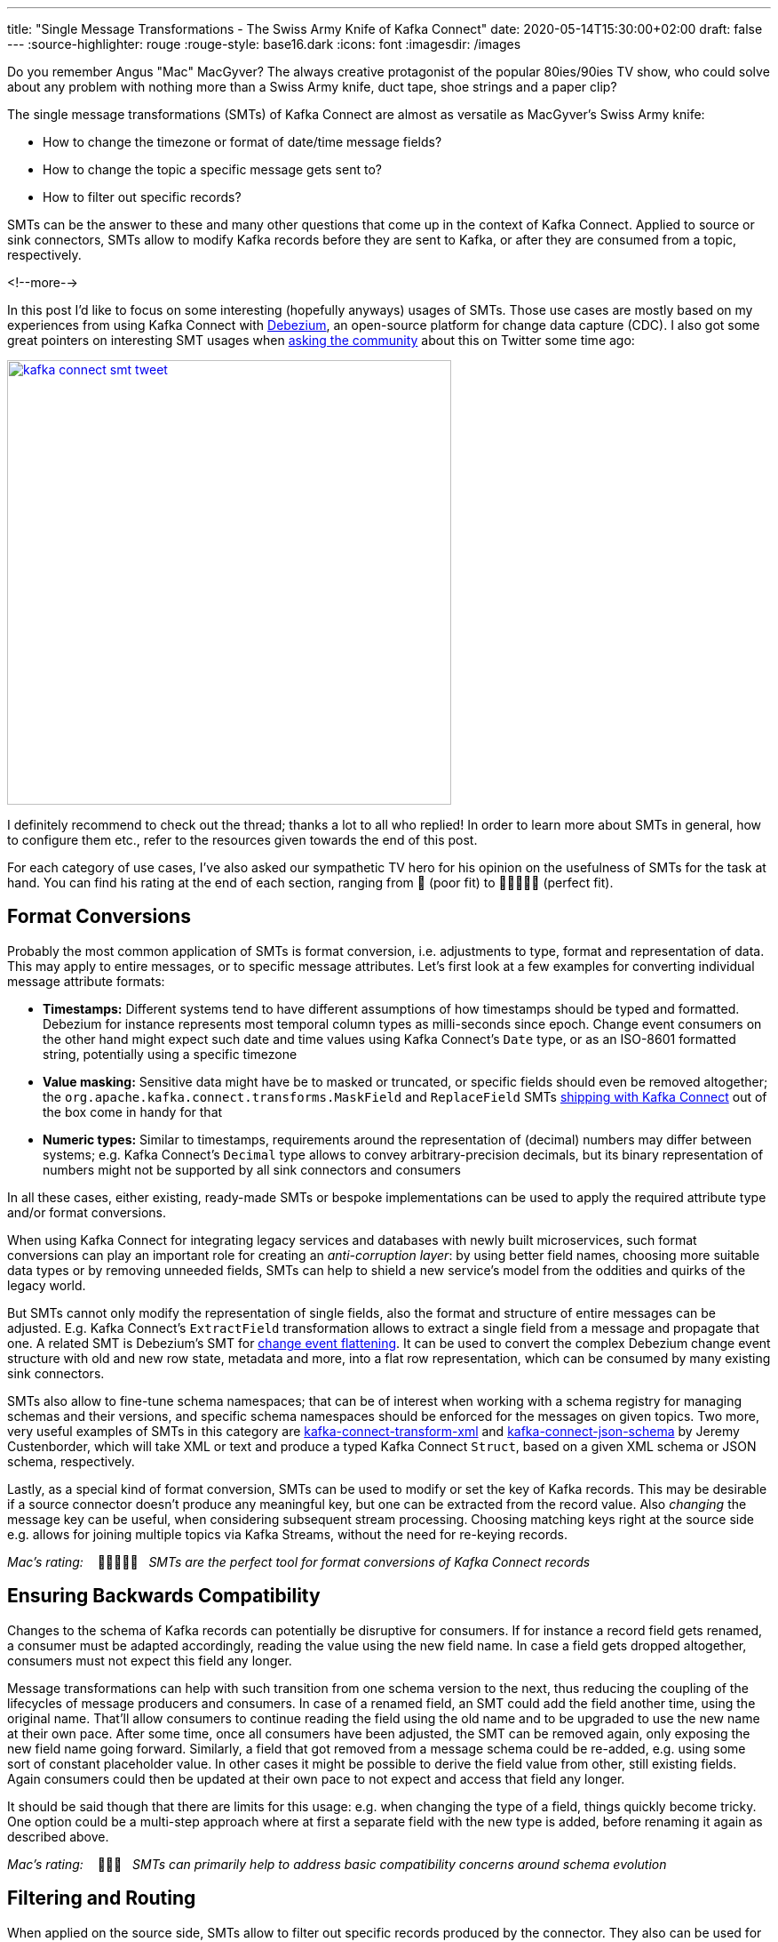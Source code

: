 ---
title: "Single Message Transformations - The Swiss Army Knife of Kafka Connect"
date: 2020-05-14T15:30:00+02:00
draft: false
---
:source-highlighter: rouge
:rouge-style: base16.dark
:icons: font
:imagesdir: /images
ifdef::env-github[]
:imagesdir: ../../static/images
endif::[]

Do you remember Angus "Mac" MacGyver?
The always creative protagonist of the popular 80ies/90ies TV show, who could solve about any problem with nothing more than a Swiss Army knife, duct tape, shoe strings and a paper clip?

The single message transformations (SMTs) of Kafka Connect are almost as versatile as MacGyver's Swiss Army knife:

* How to change the timezone or format of date/time message fields?
* How to change the topic a specific message gets sent to?
* How to filter out specific records?

SMTs can be the answer to these and many other questions that come up in the context of Kafka Connect.
Applied to source or sink connectors,
SMTs allow to modify Kafka records before they are sent to Kafka, or after they are consumed from a topic, respectively.

<!--more-->

In this post I'd like to focus on some interesting (hopefully anyways) usages of SMTs.
Those use cases are mostly based on my experiences from using Kafka Connect with https://debezium.io/[Debezium], an open-source platform for change data capture (CDC).
I also got some great pointers on interesting SMT usages when https://twitter.com/gunnarmorling/status/1253005581071405056[asking the community] about this on Twitter some time ago:

image::kafka_connect_smt_tweet.png[link=https://twitter.com/gunnarmorling/status/1253005581071405056,width=500]

I definitely recommend to check out the thread; thanks a lot to all who replied!
In order to learn more about SMTs in general, how to configure them etc., refer to the resources given towards the end of this post.

For each category of use cases, I've also asked our sympathetic TV hero for his opinion on the usefulness of SMTs for the task at hand.
You can find his rating at the end of each section,
ranging from 📎 (poor fit) to 📎📎📎📎📎 (perfect fit).

== Format Conversions

Probably the most common application of SMTs is format conversion,
i.e. adjustments to type, format and representation of data.
This may apply to entire messages, or to specific message attributes.
Let's first look at a few examples for converting individual message attribute formats:

* *Timestamps:* Different systems tend to have different assumptions of how timestamps should be typed and formatted.
Debezium for instance represents most temporal column types as milli-seconds since epoch.
Change event consumers on the other hand might expect such date and time values using Kafka Connect's `Date` type, or as an ISO-8601 formatted string, potentially using a specific timezone
* *Value masking:* Sensitive data might have be to masked or truncated, or specific fields should even be removed altogether; the `org.apache.kafka.connect.transforms.MaskField` and `ReplaceField` SMTs https://kafka.apache.org/documentation/#connect_transforms[shipping with Kafka Connect] out of the box come in handy for that
* *Numeric types:* Similar to timestamps, requirements around the representation of (decimal) numbers may differ between systems; e.g. Kafka Connect's `Decimal` type allows to convey arbitrary-precision decimals, but its binary representation of numbers might not be supported by all sink connectors and consumers

In all these cases, either existing, ready-made SMTs or bespoke implementations can be used to apply the required attribute type and/or format conversions.

When using Kafka Connect for integrating legacy services and databases with newly built microservices, such format conversions can play an important role for creating an _anti-corruption layer_: by using better field names, choosing more suitable data types or by removing unneeded fields, SMTs can help to shield a new service's model from the oddities and quirks of the legacy world.

But SMTs cannot only modify the representation of single fields, also the format and structure of entire messages can be adjusted.
E.g. Kafka Connect's `ExtractField` transformation allows to extract a single field from a message and propagate that one.
A related SMT is Debezium's SMT for https://debezium.io/documentation/reference/configuration/event-flattening.html[change event flattening].
It can be used to convert the complex Debezium change event structure with old and new row state, metadata and more, into a flat row representation, which can be consumed by many existing sink connectors.

SMTs also allow to fine-tune schema namespaces; that can be of interest when working with a schema registry for managing schemas and their versions, and specific schema namespaces should be enforced for the messages on given topics.
Two more, very useful examples of SMTs in this category are https://github.com/jcustenborder/kafka-connect-transform-xml[kafka-connect-transform-xml] and https://github.com/jcustenborder/kafka-connect-json-schema[kafka-connect-json-schema] by Jeremy Custenborder, which will take XML or text and produce a typed Kafka Connect `Struct`,
based on a given XML schema or JSON schema, respectively.

Lastly, as a special kind of format conversion, SMTs can be used to modify or set the key of Kafka records.
This may be desirable if a source connector doesn't produce any meaningful key, but one can be extracted from the record value.
Also _changing_ the message key can be useful, when considering subsequent stream processing.
Choosing matching keys right at the source side e.g. allows for joining multiple topics via Kafka Streams, without the need for re-keying records.

_Mac's rating:_ &nbsp;&nbsp; 📎📎📎📎📎&nbsp;&nbsp; _SMTs are the perfect tool for format conversions of Kafka Connect records_

== Ensuring Backwards Compatibility

Changes to the schema of Kafka records can potentially be disruptive for consumers.
If for instance a record field gets renamed, a consumer must be adapted accordingly,
reading the value using the new field name.
In case a field gets dropped altogether, consumers must not expect this field any longer.

Message transformations can help with such transition from one schema version to the next,
thus reducing the coupling of the lifecycles of message producers and consumers.
In case of a renamed field, an SMT could add the field another time, using the original name.
That'll allow consumers to continue reading the field using the old name and to be upgraded to use the new name at their own pace.
After some time, once all consumers have been adjusted, the SMT can be removed again,
only exposing the new field name going forward.
Similarly, a field that got removed from a message schema could be re-added,
e.g. using some sort of constant placeholder value.
In other cases it might be possible to derive the field value from other, still existing fields.
Again consumers could then be updated at their own pace to not expect and access that field any longer.

It should be said though that there are limits for this usage: e.g. when changing the type of a field, things quickly become tricky.
One option could be a multi-step approach where at first a separate field with the new type is added, before renaming it again as described above.

_Mac's rating:_ &nbsp;&nbsp; 📎📎📎&nbsp;&nbsp; _SMTs can primarily help to address basic compatibility concerns around schema evolution_

== Filtering and Routing

When applied on the source side,
SMTs allow to filter out specific records produced by the connector.
They also can be used for controlling the Kafka topic a record gets sent to.
That's in particular interesting when filtering and routing is based on the actual record contents.
In an IoT scenario for instance where Kafka Connect is used to ingest data from some kind of sensors,
an SMT might be used to filter out all sensor measurements _below_ a certain threshold, or route measurement events _above_ a threshold to a special topic.

Debezium  provides a range of SMTs for record filtering and routing:

* The https://debezium.io/documentation/reference/configuration/topic-routing.html[logical topic routing SMT] allows to send change events originating from multiple tables to the same Kafka topic,
which can be useful when working with partition tables in Postgres, or with data that is sharded into multiple tables
* The https://debezium.io/documentation/reference/1.2/configuration/filtering.html[`Filter`] and https://debezium.io/documentation/reference/1.2/configuration/content-based-routing.html[`ContentBasedRouter`] SMTs let you use script expressions in languages such as Groovy or JavaScript for filtering and routing change events based on their contents;
such script-based approach can be an interesting middleground between ease-of-use (no Java code must be compiled and deployed to Kafka Connect) and expressiveness; e.g. here is how the routing SMT could be used with https://github.com/graalvm/graaljs[GraalVM's JavaScript engine] for routing change events from a table with purchase orders to different topics in Kafka, based on the order type:
+
[source]
----
...
transforms=route
transforms.route.type=io.debezium.transforms.ContentBasedRouter
transforms.route.topic.regex=.*purchaseorders
transforms.route.language=jsr223.graal.js
transforms.route.topic.expression=
    value.after.ordertype == 'B2B' ? 'b2b_orders' : 'b2c_orders'
...
----
* The https://debezium.io/documentation/reference/configuration/outbox-event-router.html[outbox event router] comes in handy when implementing the https://microservices.io/patterns/data/transactional-outbox.html[transactional outbox pattern] for data propagation between microservices: it can be used to send events originating from a single outbox table to a specific Kafka topic per aggregate (when thinking of domain driven design) or event type

There are also two SMTs for routing purposes in Kafka Connect https://kafka.apache.org/documentation/#connect_transforms[itself]: `RegexRouter` which allows to re-route records two different topics based on regular expressions, and `TimestampRouter` for determining topic names based on the record's timestamp.

While routing SMTs usually are applied to source connectors
(defining the Kafka topic a record gets sent to),
it can also make sense to use them with sink connectors.
That's the case when a sink connector derives the name of downstream table names, index names or similar from the topic name.

_Mac's rating:_ &nbsp;&nbsp; 📎📎📎📎📎&nbsp;&nbsp; _Message filtering and topic routing -- no problem for SMTs_

== Tombstone Handling

Tombstone records are Kafka records with a `null` value.
They carry special semantics when working with https://kafka.apache.org/documentation/#compaction[compacted topics]:
during log compaction, all records with the same key as a tombstone record will be removed from the topic.

Tombstones will be retained on a topic for a configurable time before compaction happens (controlled via https://kafka.apache.org/documentation/#delete.retention.ms[`delete.retention.ms`] topic setting),
which means that also Kafka Connect sink connectors need to handle them.
Unfortunately though, not all connectors are prepared for records with a `null` value,
typically resulting in ``NullPointerException``s and similar.
A filtering SMT such as the one above can be used to drop tombstone records in such case.

But also the exact opposite -- producing tombstone records -- can be useful:
some sink connectors use tombstone records as the indicator to delete corresponding rows from a downstream datastore.
Now when using a CDC connector like Debezium to capture changes from a database where "soft deletes" are used (i.e. records are not physically deleted, but a logically deleted flag is set to `true` when deleting a record), those change events will be exported as update events (which they technically are).
A bespoke SMT can be used to translate these update events into tombstone records, triggering the deletion of corresponding records in downstream datastores.

_Mac's rating:_ &nbsp;&nbsp; 📎📎📎📎&nbsp;&nbsp; _SMTs work well to discard tombstones or convert soft delete events into tombstones. What's not possible though is to keep the original event and produce an additional tombstone record at the same time_

== Externalizing Large Payloads

Even some advanced https://www.enterpriseintegrationpatterns.com/[enterprise application patterns] can be implemented with the help of SMTs, one example being the https://www.enterpriseintegrationpatterns.com/patterns/messaging/StoreInLibrary.html[claim check pattern].
This pattern comes in handy in situations like this:

[quote]
____
A message may contain a set of data items that may be needed later in the message flow, but that are not necessary for all intermediate processing steps. We may not want to carry all this information through each processing step because it may cause performance degradation and makes debugging harder because we carry so much extra data.

-- Gregor Hohpe, Bobby Woolf; Enterprise Application Patterns
____

A specific example could again be a CDC connector that captures changes from a database table `Users`, with a BLOB column that contains the user's profile picture
(surely not a best practice, still not that uncommon in reality...).

[NOTE]
.Apache Kafka and Large Messages
====
Apache Kafka isn't meant for large messages.
The maximum message size is 1 MB by default, and while this can be increased,
benchmarks are showing best throughput for much smaller messages.
Strategies like https://medium.com/workday-engineering/large-message-handling-with-kafka-chunking-vs-external-store-33b0fc4ccf14[chunking and externalizing] large payloads can thus be vital in order to ensure a satisfying performance.
====

When propagating change data events from that table to Apache Kafka,
adding the picture data to each event poses a significant overhead.
In particular, if the picture BLOB hasn't changed between two events at all.

Using an SMT, the BLOB data could be externalized to some other storage.
On the source side, the SMT could extract the image data from the original record and e.g. write it to a network file system or an Amazon S3 bucket.
The corresponding field in the record would be updated so it just contains the unique address of the externalised payload, such as the S3 bucket name and file path:

image::kafka_connect_smt_claimcheck_pattern.png[]

As an optimization, it could be avoided to re-upload unchanged file contents another time by comparing earlier and current hash of the externalized file.

A corresponding SMT instance applied to sink connectors would retrieve the identifier of the externalized files from the incoming record, obtain the contents from the external storage and put it back into the record before passing it on to the connector.

_Mac's rating:_ &nbsp;&nbsp; 📎📎📎📎&nbsp;&nbsp; _SMTs can help to externalize payloads, avoiding large Kafka records. Relying on another service increases overall complexity, though_

== Limitations

As we've seen, single message transformations can help to address quite a few requirements that commonly come up for users of Kafka Connect.
But there are limitations, too;
Like MacGyver, who sometimes has to reach for some other tool than his beloved Swiss Army knife, you shouldn't think of SMTs as the perfect solution all the time.

The biggest shortcoming is already hinted at in their name:
SMTs only can be used to process _single_ records, one at a time.
E.g. you cannot split up a record into multiple ones using an SMT, as they only can return (at most) one record.
Also any kind of stateful processing, like aggregating data from multiple records, or correlating records from several topics is off limits for SMTs.
For such use cases, you should be looking at stream processing technologies like https://kafka.apache.org/25/documentation/streams/developer-guide/[Kafka Streams] and https://flink.apache.org/[Apache Flink]; also integration technologies like https://camel.apache.org/[Apache Camel] can be of great use here.

One thing to be aware of when working with SMTs is configuration complexity;
when using generic, highly configurable SMTs, you might end up with lengthy configuration that's hard to grasp and debug.
You might be better off implementing a bespoke SMT which is focussing on one particular task, leveraging the full capabilities of the Java programming language.

[NOTE]
.SMT Testing
====
Whether you use ready-made SMTs by means of configuration, or you implement custom SMTs in Java,
testing your work is essential.

While unit tests are a viable option for basic testing of bespoke SMT implementations,
integration tests running against Kafka Connect connectors are recommended for testing SMT configurations.
That way you'll be sure that the SMT can process actual messages and it has been configured the way you intended to.

Testcontainers and the Debezium https://debezium.io/documentation/reference/integrations/testcontainers.html[support for Testcontainers] are a great foundation for setting up all the required components such as Apache Kafka, Kafka Connect, connectors and the SMTs to test.
====

A specific feature I wished for every now and then is the ability to apply SMTs only to a specific sub-set of the topics created or consumed by a connector.
In particular if connectors create different kinds of topics (like an actual data topic and another one with with metadata),
it can be desirable to apply SMTs only to the topics of one group but not the other.
This requirement is captured in https://cwiki.apache.org/confluence/display/KAFKA/KIP-585%3A+Filter+and+Conditional+SMTs[KIP-585] ("Filter and Conditional SMTs"),
please join the discussion on that one if you got requirements or feedback related to that.

== Learning More

There are several great presentations and blog posts out there which describe in depth what SMTs are,
how you can implement your own one,
how they are configured etc.

Here are a few resources I found particularly helpful:

* https://cwiki.apache.org/confluence/display/KAFKA/KIP-66%3A+Single+Message+Transforms+for+Kafka+Connect[KIP-66]: The original KIP (Kafka Improvement Proposal) that introduced SMTs
* https://www.slideshare.net/ConfluentInc/kafka-summit-nyc-2017-singe-message-transforms-are-not-the-transformations-youre-looking-for[Singe Message Transforms are not the Transformations You're Looking For]: A great overview on SMTs, their capabilities as well as limitations, by Ewen Cheslack-Postava
* https://medium.com/credimi-tech-blog/an-on-the-field-experience-with-kafka-connect-smts-45b170cbb5fa[A hands-on experience with Kafka Connect SMTs]: In-depth blog post on SMT use cases, things to be aware of and more, by Gian D'Uia

Now, considering this wide range of use cases for SMTs, would MacGyver like and use them for implementing various tasks around Kafka Connect?
I would certainly think so.
But as always, the right tool for the job must be chosen: sometimes an SMT may be a great fit, another time a more flexible (and complex) stream processing solution might be preferable.

Just as MacGyver, you got to make a call when to use your Swiss Army knife, duct tape or a paper clip.

_Many thanks to https://twitter.com/hpgrahsl[Hans-Peter Grahsl] for his feedback while writing this blog post!_
